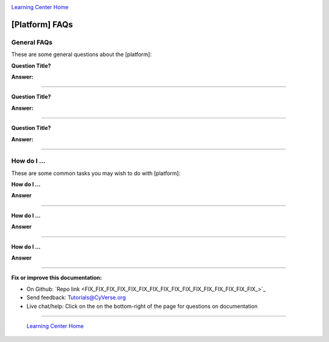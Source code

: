 |CyVerse logo|_

|Home_Icon|_
`Learning Center Home <http://learning.cyverse.org/>`_


[Platform] FAQs
-------------------

General FAQs
~~~~~~~~~~~~~

These are some general questions about the [platform]:

**Question Title?**

**Answer:**

----

**Question Title?**

**Answer:**

----

**Question Title?**

**Answer:**

----


How do I ...
~~~~~~~~~~~~~~~~~~~~~~~~~~~~
These are some common tasks you may wish to do with [platform]:


**How do I ...**

**Answer**

----

**How do I ...**

**Answer**

----

**How do I ...**

**Answer**

----

**Fix or improve this documentation:**

- On Github: `Repo link <FIX_FIX_FIX_FIX_FIX_FIX_FIX_FIX_FIX_FIX_FIX_FIX_FIX_FIX_FIX_FIX_>`_
- Send feedback: `Tutorials@CyVerse.org <Tutorials@CyVerse.org>`_
- Live chat/help: Click on the |intercom| on the bottom-right of the page for questions on documentation

----

  |Home_Icon|_
  `Learning Center Home <http://learning.cyverse.org/>`_

.. |CyVerse logo| image:: ./img/cyverse_rgb.png
    :width: 500
    :height: 100
.. _CyVerse logo: http://learning.cyverse.org/
.. |Home_Icon| image:: ./img/homeicon.png
    :width: 25
    :height: 25
.. _Home_Icon: http://learning.cyverse.org/
.. |intercom| image:: ./img/intercom.png
    :width: 25
    :height: 25

